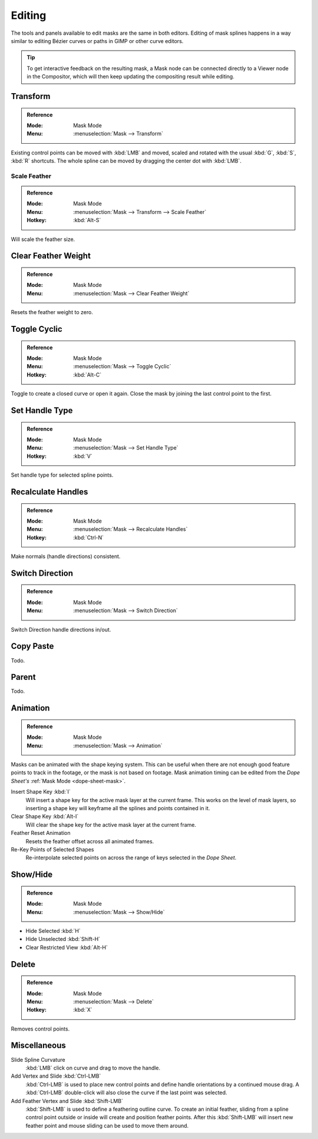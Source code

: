 
*******
Editing
*******

The tools and panels available to edit masks are the same in both editors.
Editing of mask splines happens in a way similar to editing Bézier curves or paths in GIMP or other curve editors.

.. tip::

   To get interactive feedback on the resulting mask,
   a Mask node can be connected directly to a Viewer node in the Compositor,
   which will then keep updating the compositing result while editing.


Transform
=========

.. admonition:: Reference
   :class: refbox

   :Mode:      Mask Mode
   :Menu:      :menuselection:`Mask --> Transform`

Existing control points can be moved with :kbd:`LMB` and
moved, scaled and rotated with the usual :kbd:`G`, :kbd:`S`, :kbd:`R` shortcuts.
The whole spline can be moved by dragging the center dot with :kbd:`LMB`.


Scale Feather
-------------

.. admonition:: Reference
   :class: refbox

   :Mode:      Mask Mode
   :Menu:      :menuselection:`Mask --> Transform --> Scale Feather`
   :Hotkey:    :kbd:`Alt-S`


Will scale the feather size.


Clear Feather Weight
====================

.. admonition:: Reference
   :class: refbox

   :Mode:      Mask Mode
   :Menu:      :menuselection:`Mask --> Clear Feather Weight`

Resets the feather weight to zero.


Toggle Cyclic
=============

.. admonition:: Reference
   :class: refbox

   :Mode:      Mask Mode
   :Menu:      :menuselection:`Mask --> Toggle Cyclic`
   :Hotkey:    :kbd:`Alt-C`

Toggle to create a closed curve or open it again.
Close the mask by joining the last control point to the first.


Set Handle Type
===============

.. admonition:: Reference
   :class: refbox

   :Mode:      Mask Mode
   :Menu:      :menuselection:`Mask --> Set Handle Type`
   :Hotkey:    :kbd:`V`

Set handle type for selected spline points.


Recalculate Handles
===================

.. admonition:: Reference
   :class: refbox

   :Mode:      Mask Mode
   :Menu:      :menuselection:`Mask --> Recalculate Handles`
   :Hotkey:    :kbd:`Ctrl-N`

Make normals (handle directions) consistent.


Switch Direction
================

.. admonition:: Reference
   :class: refbox

   :Mode:      Mask Mode
   :Menu:      :menuselection:`Mask --> Switch Direction`

Switch Direction handle directions in/out.


Copy Paste
==========

Todo.


Parent
======

Todo.


Animation
=========

.. admonition:: Reference
   :class: refbox

   :Mode:      Mask Mode
   :Menu:      :menuselection:`Mask --> Animation`

Masks can be animated with the shape keying system.
This can be useful when there are not enough good feature points to track in the footage,
or the mask is not based on footage.
Mask animation timing can be edited from the *Dope Sheet's* :ref:`Mask Mode <dope-sheet-mask>`.

Insert Shape Key :kbd:`I`
   Will insert a shape key for the active mask layer at the current frame.
   This works on the level of mask layers,
   so inserting a shape key will keyframe all the splines and points contained in it.
Clear Shape Key :kbd:`Alt-I`
   Will clear the shape key for the active mask layer at the current frame.
Feather Reset Animation
   Resets the feather offset across all animated frames.
Re-Key Points of Selected Shapes
   Re-interpolate selected points on across the range of keys selected in the *Dope Sheet*.


Show/Hide
=========

.. admonition:: Reference
   :class: refbox

   :Mode:      Mask Mode
   :Menu:      :menuselection:`Mask --> Show/Hide`

- Hide Selected :kbd:`H`
- Hide Unselected :kbd:`Shift-H`
- Clear Restricted View :kbd:`Alt-H`


Delete
======

.. admonition:: Reference
   :class: refbox

   :Mode:      Mask Mode
   :Menu:      :menuselection:`Mask --> Delete`
   :Hotkey:    :kbd:`X`

Removes control points.


Miscellaneous
=============

Slide Spline Curvature
   :kbd:`LMB` click on curve and drag to move the handle.

Add Vertex and Slide :kbd:`Ctrl-LMB`
   :kbd:`Ctrl-LMB` is used to place new control points and define handle orientations by a continued mouse drag.
   A :kbd:`Ctrl-LMB` double-click will also close the curve if the last point was selected.

Add Feather Vertex and Slide :kbd:`Shift-LMB`
   :kbd:`Shift-LMB` is used to define a feathering outline curve. To create an initial feather,
   sliding from a spline control point outside or inside will create and position feather points.
   After this :kbd:`Shift-LMB`
   will insert new feather point and mouse sliding can be used to move them around.
